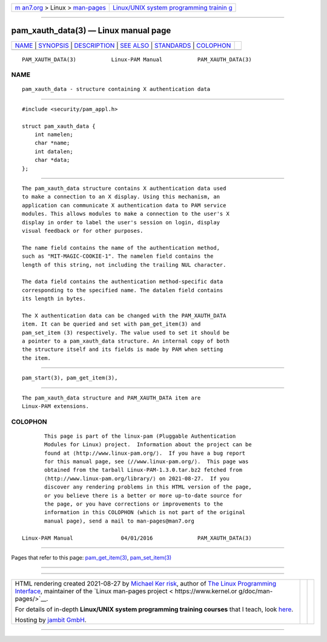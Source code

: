 .. container:: page-top

.. container:: nav-bar

   +----------------------------------+----------------------------------+
   | `m                               | `Linux/UNIX system programming   |
   | an7.org <../../../index.html>`__ | trainin                          |
   | > Linux >                        | g <http://man7.org/training/>`__ |
   | `man-pages <../index.html>`__    |                                  |
   +----------------------------------+----------------------------------+

--------------

pam_xauth_data(3) — Linux manual page
=====================================

+-----------------------------------+-----------------------------------+
| `NAME <#NAME>`__ \|               |                                   |
| `SYNOPSIS <#SYNOPSIS>`__ \|       |                                   |
| `DESCRIPTION <#DESCRIPTION>`__ \| |                                   |
| `SEE ALSO <#SEE_ALSO>`__ \|       |                                   |
| `STANDARDS <#STANDARDS>`__ \|     |                                   |
| `COLOPHON <#COLOPHON>`__          |                                   |
+-----------------------------------+-----------------------------------+
| .. container:: man-search-box     |                                   |
+-----------------------------------+-----------------------------------+

::

   PAM_XAUTH_DATA(3)           Linux-PAM Manual           PAM_XAUTH_DATA(3)

NAME
-------------------------------------------------

::

          pam_xauth_data - structure containing X authentication data


---------------------------------------------------------

::

          #include <security/pam_appl.h>

          struct pam_xauth_data {
              int namelen;
              char *name;
              int datalen;
              char *data;
          };


---------------------------------------------------------------

::

          The pam_xauth_data structure contains X authentication data used
          to make a connection to an X display. Using this mechanism, an
          application can communicate X authentication data to PAM service
          modules. This allows modules to make a connection to the user's X
          display in order to label the user's session on login, display
          visual feedback or for other purposes.

          The name field contains the name of the authentication method,
          such as "MIT-MAGIC-COOKIE-1". The namelen field contains the
          length of this string, not including the trailing NUL character.

          The data field contains the authentication method-specific data
          corresponding to the specified name. The datalen field contains
          its length in bytes.

          The X authentication data can be changed with the PAM_XAUTH_DATA
          item. It can be queried and set with pam_get_item(3) and
          pam_set_item (3) respectively. The value used to set it should be
          a pointer to a pam_xauth_data structure. An internal copy of both
          the structure itself and its fields is made by PAM when setting
          the item.


---------------------------------------------------------

::

          pam_start(3), pam_get_item(3),


-----------------------------------------------------------

::

          The pam_xauth_data structure and PAM_XAUTH_DATA item are
          Linux-PAM extensions.

COLOPHON
---------------------------------------------------------

::

          This page is part of the linux-pam (Pluggable Authentication
          Modules for Linux) project.  Information about the project can be
          found at ⟨http://www.linux-pam.org/⟩.  If you have a bug report
          for this manual page, see ⟨//www.linux-pam.org/⟩.  This page was
          obtained from the tarball Linux-PAM-1.3.0.tar.bz2 fetched from
          ⟨http://www.linux-pam.org/library/⟩ on 2021-08-27.  If you
          discover any rendering problems in this HTML version of the page,
          or you believe there is a better or more up-to-date source for
          the page, or you have corrections or improvements to the
          information in this COLOPHON (which is not part of the original
          manual page), send a mail to man-pages@man7.org

   Linux-PAM Manual               04/01/2016              PAM_XAUTH_DATA(3)

--------------

Pages that refer to this page:
`pam_get_item(3) <../man3/pam_get_item.3.html>`__, 
`pam_set_item(3) <../man3/pam_set_item.3.html>`__

--------------

--------------

.. container:: footer

   +-----------------------+-----------------------+-----------------------+
   | HTML rendering        |                       | |Cover of TLPI|       |
   | created 2021-08-27 by |                       |                       |
   | `Michael              |                       |                       |
   | Ker                   |                       |                       |
   | risk <https://man7.or |                       |                       |
   | g/mtk/index.html>`__, |                       |                       |
   | author of `The Linux  |                       |                       |
   | Programming           |                       |                       |
   | Interface <https:     |                       |                       |
   | //man7.org/tlpi/>`__, |                       |                       |
   | maintainer of the     |                       |                       |
   | `Linux man-pages      |                       |                       |
   | project <             |                       |                       |
   | https://www.kernel.or |                       |                       |
   | g/doc/man-pages/>`__. |                       |                       |
   |                       |                       |                       |
   | For details of        |                       |                       |
   | in-depth **Linux/UNIX |                       |                       |
   | system programming    |                       |                       |
   | training courses**    |                       |                       |
   | that I teach, look    |                       |                       |
   | `here <https://ma     |                       |                       |
   | n7.org/training/>`__. |                       |                       |
   |                       |                       |                       |
   | Hosting by `jambit    |                       |                       |
   | GmbH                  |                       |                       |
   | <https://www.jambit.c |                       |                       |
   | om/index_en.html>`__. |                       |                       |
   +-----------------------+-----------------------+-----------------------+

--------------

.. container:: statcounter

   |Web Analytics Made Easy - StatCounter|

.. |Cover of TLPI| image:: https://man7.org/tlpi/cover/TLPI-front-cover-vsmall.png
   :target: https://man7.org/tlpi/
.. |Web Analytics Made Easy - StatCounter| image:: https://c.statcounter.com/7422636/0/9b6714ff/1/
   :class: statcounter
   :target: https://statcounter.com/
